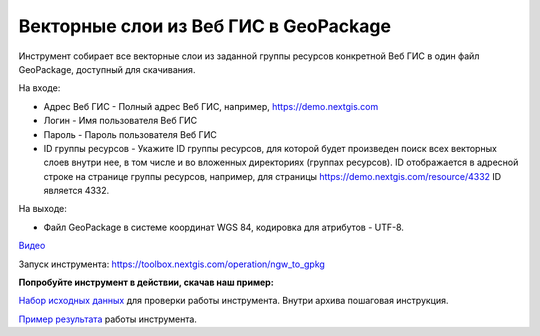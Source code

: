Векторные слои из Веб ГИС в GeoPackage
=======================================

Инструмент собирает все векторные слои из заданной группы ресурсов конкретной Веб ГИС в один файл GeoPackage, доступный для скачивания.

На входе:

* Адрес Веб ГИС - Полный адрес Веб ГИС, например, https://demo.nextgis.com
* Логин - Имя пользователя Веб ГИС
* Пароль - Пароль пользователя Веб ГИС
* ID группы ресурсов - Укажите ID группы ресурсов, для которой будет произведен поиск всех векторных слоев внутри нее, в том числе и во вложенных директориях (группах ресурсов). ID отображается в адресной строке на странице группы ресурсов, например, для страницы https://demo.nextgis.com/resource/4332 ID является 4332.

На выходе:

* Файл GeoPackage в системе координат WGS 84, кодировка для атрибутов - UTF-8.

`Видео <https://youtu.be/Cfs4IQB5F8k?si=K0SQj9TcZs5URTQf>`_

Запуск инструмента: https://toolbox.nextgis.com/operation/ngw_to_gpkg

**Попробуйте инструмент в действии, скачав наш пример:**

`Набор исходных данных <https://nextgis.ru/data/toolbox/ngw_to_gpkg/ngw_to_gpkg_inputs_ru.zip>`_ для проверки работы инструмента. Внутри архива пошаговая инструкция.

`Пример результата <https://nextgis.ru/data/toolbox/ngw_to_gpkg/ngw_to_gpkg_outputs_ru.zip>`_ работы инструмента.
